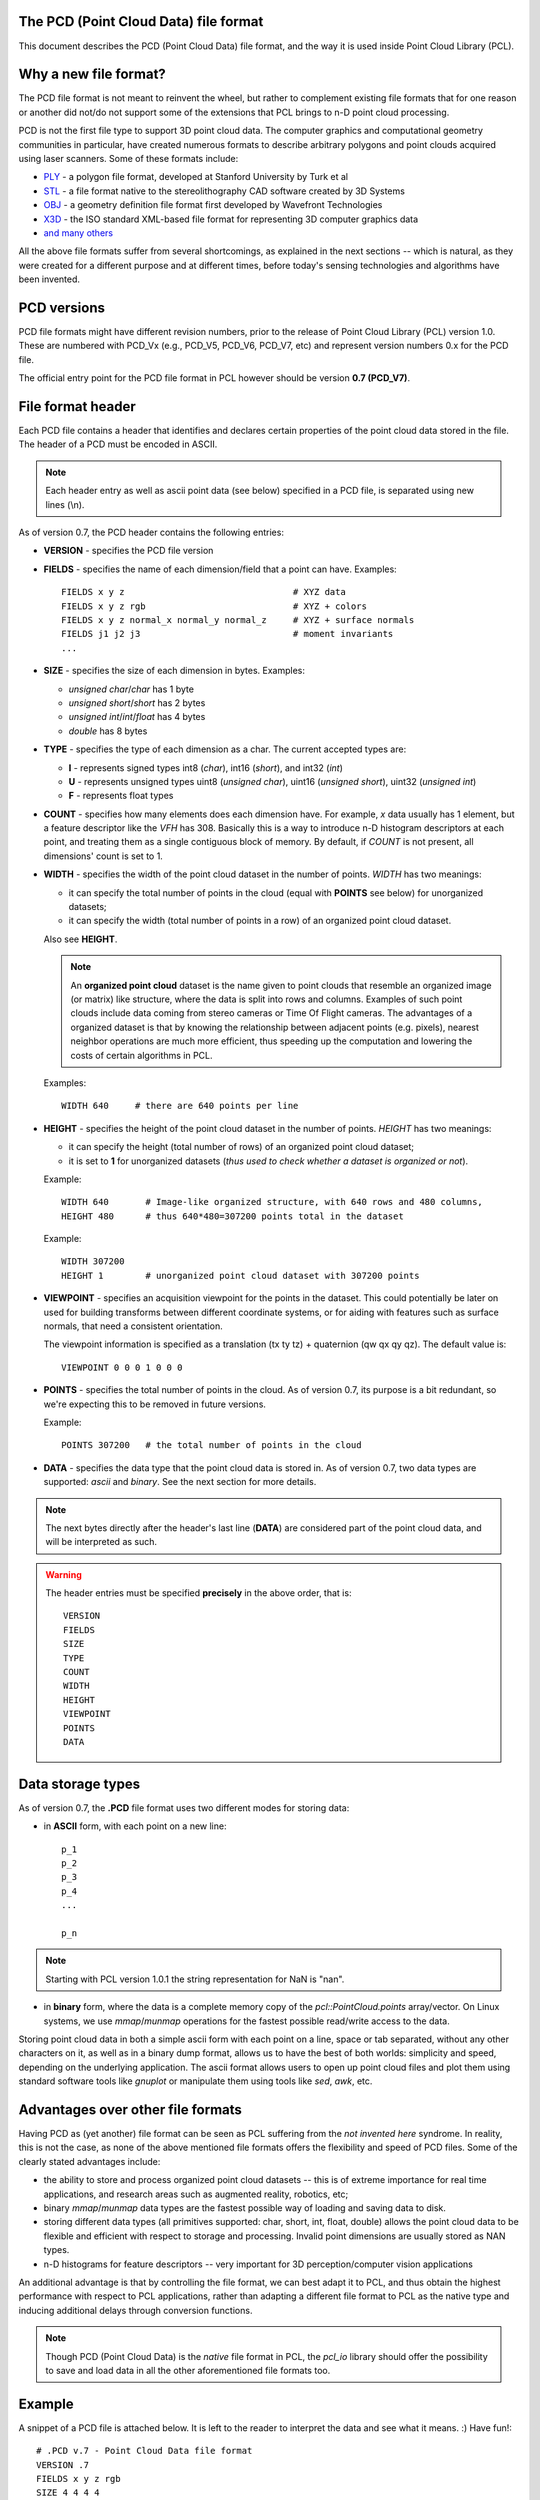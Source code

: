 .. _pcd_file_format:

The PCD (**P**\oint **C**\loud **D**\ata) file format
-----------------------------------------------------

This document describes the PCD (Point Cloud Data) file format, and the way it
is used inside Point Cloud Library (PCL).

.. image:: images/PCD_icon.png
   :alt: PCD file format icon
   :align: right

Why a new file format?
----------------------

The PCD file format is not meant to reinvent the wheel, but rather to
complement existing file formats that for one reason or another did not/do not
support some of the extensions that PCL brings to n-D point cloud processing.

PCD is not the first file type to support 3D point cloud data. The computer
graphics and computational geometry communities in particular, have created
numerous formats to describe arbitrary polygons and point clouds acquired using
laser scanners. Some of these formats include:

* `PLY <http://en.wikipedia.org/wiki/PLY_(file_format)>`_ - a polygon file format, developed at Stanford University by Turk et al

* `STL <http://en.wikipedia.org/wiki/STL_(file_format)>`_ - a file format native to the stereolithography CAD software created by 3D Systems

* `OBJ <http://en.wikipedia.org/wiki/Wavefront_.obj_file>`_ - a geometry definition file format first developed by Wavefront Technologies 

* `X3D <http://en.wikipedia.org/wiki/X3D>`_ - the ISO standard XML-based file format for representing 3D computer graphics data

* `and many others <http://en.wikipedia.org/wiki/Category:Graphics_file_formats>`_

All the above file formats suffer from several shortcomings, as explained in
the next sections -- which is natural, as they were created for a different
purpose and at different times, before today's sensing technologies and
algorithms have been invented. 

PCD versions
------------

PCD file formats might have different revision numbers, prior to the release of
Point Cloud Library (PCL) version 1.0. These are numbered with PCD_Vx (e.g.,
PCD_V5, PCD_V6, PCD_V7, etc) and represent version numbers 0.x for the PCD
file.

The official entry point for the PCD file format in PCL however should be
version **0.7 (PCD_V7)**.

File format header
------------------

Each PCD file contains a header that identifies and declares certain properties
of the point cloud data stored in the file. The header of a PCD must be encoded
in ASCII.

.. note::

  Each header entry as well as ascii point data (see below) specified in a PCD
  file, is separated using new lines (\\n).

As of version 0.7, the PCD header contains the following entries:

* **VERSION** - specifies the PCD file version

* **FIELDS** - specifies the name of each dimension/field that a point can
  have. Examples::

    FIELDS x y z                                # XYZ data
    FIELDS x y z rgb                            # XYZ + colors
    FIELDS x y z normal_x normal_y normal_z     # XYZ + surface normals
    FIELDS j1 j2 j3                             # moment invariants 
    ...

* **SIZE** - specifies the size of each dimension in bytes. Examples: 
  
  * *unsigned char*/*char* has 1 byte
  * *unsigned short*/*short* has 2 bytes
  * *unsigned int*/*int*/*float* has 4 bytes
  * *double* has 8 bytes

* **TYPE** - specifies the type of each dimension as a char. The current accepted types are:

  * **I** - represents signed types int8 (*char*), int16 (*short*), and int32 (*int*)
  * **U** - represents unsigned types uint8 (*unsigned char*), uint16 (*unsigned short*), uint32 (*unsigned int*)
  * **F** - represents float types

* **COUNT** - specifies how many elements does each dimension have. For
  example, *x* data usually has 1 element, but a feature descriptor like the
  *VFH* has 308. Basically this is a way to introduce n-D histogram descriptors
  at each point, and treating them as a single contiguous block of memory. By
  default, if *COUNT* is not present, all dimensions' count is set to 1.


* **WIDTH** - specifies the width of the point cloud dataset in the number of
  points. *WIDTH* has two meanings:

  * it can specify the total number of points in the cloud (equal with **POINTS** see below) for unorganized datasets;
  * it can specify the width (total number of points in a row) of an organized point cloud dataset.

  Also see **HEIGHT**.

  .. note::

     An **organized point cloud** dataset is the name given to point clouds that
     resemble an organized image (or matrix) like structure, where the data is
     split into rows and columns. Examples of such point clouds include data
     coming from stereo cameras or Time Of Flight cameras. The advantages of a
     organized dataset is that by knowing the relationship between adjacent
     points (e.g. pixels), nearest neighbor operations are much more efficient,
     thus speeding up the computation and lowering the costs of certain
     algorithms in PCL.

  Examples::

    WIDTH 640     # there are 640 points per line

* **HEIGHT** - specifies the height of the point cloud dataset in the number of points. *HEIGHT* has two meanings:

  * it can specify the height (total number of rows) of an organized point cloud dataset;
  * it is set to **1** for unorganized datasets (*thus used to check whether a dataset is organized or not*).

  Example::

    WIDTH 640       # Image-like organized structure, with 640 rows and 480 columns,
    HEIGHT 480      # thus 640*480=307200 points total in the dataset

  Example::

    WIDTH 307200
    HEIGHT 1        # unorganized point cloud dataset with 307200 points

* **VIEWPOINT** - specifies an acquisition viewpoint for the points in the
  dataset. This could potentially be later on used for building transforms
  between different coordinate systems, or for aiding with features such as
  surface normals, that need a consistent orientation.

  The viewpoint information is specified as a translation (tx ty tz) +
  quaternion (qw qx qy qz). The default value is::

    VIEWPOINT 0 0 0 1 0 0 0

* **POINTS** - specifies the total number of points in the cloud. As of version
  0.7, its purpose is a bit redundant, so we're expecting this to be removed in
  future versions.

  Example::

    POINTS 307200   # the total number of points in the cloud


* **DATA** - specifies the data type that the point cloud data is stored in. As
  of version 0.7, two data types are supported: *ascii* and *binary*. See the
  next section for more details.


.. note::

  The next bytes directly after the header's last line (**DATA**) are
  considered part of the point cloud data, and will be interpreted as such.

.. warning::

  The header entries must be specified **precisely** in the above order, that is::

    VERSION
    FIELDS
    SIZE
    TYPE
    COUNT
    WIDTH
    HEIGHT
    VIEWPOINT
    POINTS
    DATA

Data storage types
------------------

As of version 0.7, the **.PCD** file format uses two different modes for storing data:

* in **ASCII** form, with each point on a new line::

    p_1
    p_2
    p_3
    p_4
    ...

    p_n

.. note::

  Starting with PCL version 1.0.1 the string representation for NaN is "nan".

* in **binary** form, where the data is a complete memory copy of the
  `pcl::PointCloud.points` array/vector. On Linux systems, we use `mmap`/`munmap`
  operations for the fastest possible read/write access to the data.


Storing point cloud data in both a simple ascii form with each point on a line,
space or tab separated, without any other characters on it, as well as in a
binary dump format, allows us to have the best of both worlds: simplicity and
speed, depending on the underlying application. The ascii format allows users
to open up point cloud files and plot them using standard software tools like
`gnuplot` or manipulate them using tools like `sed`, `awk`, etc.



Advantages over other file formats
----------------------------------

Having PCD as (yet another) file format can be seen as PCL suffering from the `not invented here` syndrome. In reality, this is not the case, as none of the above mentioned file formats offers the flexibility and speed of PCD files. Some of the clearly stated advantages include:

* the ability to store and process organized point cloud datasets -- this is of
  extreme importance for real time applications, and research areas such as
  augmented reality, robotics, etc;

* binary `mmap`/`munmap` data types are the fastest possible way of loading and
  saving data to disk. 

* storing different data types (all primitives supported: char, short, int,
  float, double) allows the point cloud data to be flexible and efficient with
  respect to storage and processing. Invalid point dimensions are usually
  stored as NAN types.

* n-D histograms for feature descriptors -- very important for 3D
  perception/computer vision applications


An additional advantage is that by controlling the file format, we can best
adapt it to PCL, and thus obtain the highest performance with respect to PCL
applications, rather than adapting a different file format to PCL as the native
type and inducing additional delays through conversion functions. 


.. note::

  Though PCD (Point Cloud Data) is the *native* file format in PCL, the
  `pcl_io` library should offer the possibility to save and load data in all
  the other aforementioned file formats too.


Example
-------

A snippet of a PCD file is attached below. It is left to the reader to
interpret the data and see what it means. :) Have fun!::

  # .PCD v.7 - Point Cloud Data file format
  VERSION .7
  FIELDS x y z rgb
  SIZE 4 4 4 4
  TYPE F F F F
  COUNT 1 1 1 1
  WIDTH 213
  HEIGHT 1
  VIEWPOINT 0 0 0 1 0 0 0
  POINTS 213
  DATA ascii
  0.93773 0.33763 0 4.2108e+06
  0.90805 0.35641 0 4.2108e+06
  0.81915 0.32 0 4.2108e+06
  0.97192 0.278 0 4.2108e+06
  0.944 0.29474 0 4.2108e+06
  0.98111 0.24247 0 4.2108e+06
  0.93655 0.26143 0 4.2108e+06
  0.91631 0.27442 0 4.2108e+06
  0.81921 0.29315 0 4.2108e+06
  0.90701 0.24109 0 4.2108e+06
  0.83239 0.23398 0 4.2108e+06
  0.99185 0.2116 0 4.2108e+06
  0.89264 0.21174 0 4.2108e+06
  0.85082 0.21212 0 4.2108e+06
  0.81044 0.32222 0 4.2108e+06
  0.74459 0.32192 0 4.2108e+06
  0.69927 0.32278 0 4.2108e+06
  0.8102 0.29315 0 4.2108e+06
  0.75504 0.29765 0 4.2108e+06
  0.8102 0.24399 0 4.2108e+06
  0.74995 0.24723 0 4.2108e+06
  0.68049 0.29768 0 4.2108e+06
  0.66509 0.29002 0 4.2108e+06
  0.69441 0.2526 0 4.2108e+06
  0.62807 0.22187 0 4.2108e+06
  0.58706 0.32199 0 4.2108e+06
  0.52125 0.31955 0 4.2108e+06
  0.49351 0.32282 0 4.2108e+06
  0.44313 0.32169 0 4.2108e+06
  0.58678 0.2929 0 4.2108e+06
  0.53436 0.29164 0 4.2108e+06
  0.59308 0.24134 0 4.2108e+06
  0.5357 0.2444 0 4.2108e+06
  0.50043 0.31235 0 4.2108e+06
  0.44107 0.29711 0 4.2108e+06
  0.50727 0.22193 0 4.2108e+06
  0.43957 0.23976 0 4.2108e+06
  0.8105 0.21112 0 4.2108e+06
  0.73555 0.2114 0 4.2108e+06
  0.69907 0.21082 0 4.2108e+06
  0.63327 0.21154 0 4.2108e+06
  0.59165 0.21201 0 4.2108e+06
  0.52477 0.21491 0 4.2108e+06
  0.49375 0.21006 0 4.2108e+06
  0.4384 0.19632 0 4.2108e+06
  0.43425 0.16052 0 4.2108e+06
  0.3787 0.32173 0 4.2108e+06
  0.33444 0.3216 0 4.2108e+06
  0.23815 0.32199 0 4.808e+06
  0.3788 0.29315 0 4.2108e+06
  0.33058 0.31073 0 4.2108e+06
  0.3788 0.24399 0 4.2108e+06
  0.30249 0.29189 0 4.2108e+06
  0.23492 0.29446 0 4.808e+06
  0.29465 0.24399 0 4.2108e+06
  0.23514 0.24172 0 4.808e+06
  0.18836 0.32277 0 4.808e+06
  0.15992 0.32176 0 4.808e+06
  0.08642 0.32181 0 4.808e+06
  0.039994 0.32283 0 4.808e+06
  0.20039 0.31211 0 4.808e+06
  0.1417 0.29506 0 4.808e+06
  0.20921 0.22332 0 4.808e+06
  0.13884 0.24227 0 4.808e+06
  0.085123 0.29441 0 4.808e+06
  0.048446 0.31279 0 4.808e+06
  0.086957 0.24399 0 4.808e+06
  0.3788 0.21189 0 4.2108e+06
  0.29465 0.19323 0 4.2108e+06
  0.23755 0.19348 0 4.808e+06
  0.29463 0.16054 0 4.2108e+06
  0.23776 0.16054 0 4.808e+06
  0.19016 0.21038 0 4.808e+06
  0.15704 0.21245 0 4.808e+06
  0.08678 0.21169 0 4.808e+06
  0.012746 0.32168 0 4.808e+06
  -0.075715 0.32095 0 4.808e+06
  -0.10622 0.32304 0 4.808e+06
  -0.16391 0.32118 0 4.808e+06
  0.00088411 0.29487 0 4.808e+06
  -0.057568 0.29457 0 4.808e+06
  -0.0034333 0.24399 0 4.808e+06
  -0.055185 0.24185 0 4.808e+06
  -0.10983 0.31352 0 4.808e+06
  -0.15082 0.29453 0 4.808e+06
  -0.11534 0.22049 0 4.808e+06
  -0.15155 0.24381 0 4.808e+06
  -0.1912 0.32173 0 4.808e+06
  -0.281 0.3185 0 4.808e+06
  -0.30791 0.32307 0 4.808e+06
  -0.33854 0.32148 0 4.808e+06
  -0.21248 0.29805 0 4.808e+06
  -0.26372 0.29905 0 4.808e+06
  -0.22562 0.24399 0 4.808e+06
  -0.25035 0.2371 0 4.808e+06
  -0.29941 0.31191 0 4.808e+06
  -0.35845 0.2954 0 4.808e+06
  -0.29231 0.22236 0 4.808e+06
  -0.36101 0.24172 0 4.808e+06
  -0.0034393 0.21129 0 4.808e+06
  -0.07306 0.21304 0 4.808e+06
  -0.10579 0.2099 0 4.808e+06
  -0.13642 0.21411 0 4.808e+06
  -0.22562 0.19323 0 4.808e+06
  -0.24439 0.19799 0 4.808e+06
  -0.22591 0.16041 0 4.808e+06
  -0.23466 0.16082 0 4.808e+06
  -0.3077 0.20998 0 4.808e+06
  -0.3413 0.21239 0 4.808e+06
  -0.40551 0.32178 0 4.2108e+06
  -0.50568 0.3218 0 4.2108e+06
  -0.41732 0.30844 0 4.2108e+06
  -0.44237 0.28859 0 4.2108e+06
  -0.41591 0.22004 0 4.2108e+06
  -0.44803 0.24236 0 4.2108e+06
  -0.50623 0.29315 0 4.2108e+06
  -0.50916 0.24296 0 4.2108e+06
  -0.57019 0.22334 0 4.2108e+06
  -0.59611 0.32199 0 4.2108e+06
  -0.65104 0.32199 0 4.2108e+06
  -0.72566 0.32129 0 4.2108e+06
  -0.75538 0.32301 0 4.2108e+06
  -0.59653 0.29315 0 4.2108e+06
  -0.65063 0.29315 0 4.2108e+06
  -0.59478 0.24245 0 4.2108e+06
  -0.65063 0.24399 0 4.2108e+06
  -0.70618 0.29525 0 4.2108e+06
  -0.76203 0.31284 0 4.2108e+06
  -0.70302 0.24183 0 4.2108e+06
  -0.77062 0.22133 0 4.2108e+06
  -0.41545 0.21099 0 4.2108e+06
  -0.45004 0.19812 0 4.2108e+06
  -0.4475 0.1673 0 4.2108e+06
  -0.52031 0.21236 0 4.2108e+06
  -0.55182 0.21045 0 4.2108e+06
  -0.5965 0.21131 0 4.2108e+06
  -0.65064 0.2113 0 4.2108e+06
  -0.72216 0.21286 0 4.2108e+06
  -0.7556 0.20987 0 4.2108e+06
  -0.78343 0.31973 0 4.2108e+06
  -0.87572 0.32111 0 4.2108e+06
  -0.90519 0.32263 0 4.2108e+06
  -0.95526 0.34127 0 4.2108e+06
  -0.79774 0.29271 0 4.2108e+06
  -0.85618 0.29497 0 4.2108e+06
  -0.79975 0.24326 0 4.2108e+06
  -0.8521 0.24246 0 4.2108e+06
  -0.91157 0.31224 0 4.2108e+06
  -0.95031 0.29572 0 4.2108e+06
  -0.92223 0.2213 0 4.2108e+06
  -0.94979 0.24354 0 4.2108e+06
  -0.78641 0.21505 0 4.2108e+06
  -0.87094 0.21237 0 4.2108e+06
  -0.90637 0.20934 0 4.2108e+06
  -0.93777 0.21481 0 4.2108e+06
  0.22244 -0.0296 0 4.808e+06
  0.2704 -0.078167 0 4.808e+06
  0.24416 -0.056883 0 4.808e+06
  0.27311 -0.10653 0 4.808e+06
  0.26172 -0.10653 0 4.808e+06
  0.2704 -0.1349 0 4.808e+06
  0.24428 -0.15599 0 4.808e+06
  0.19017 -0.025297 0 4.808e+06
  0.14248 -0.02428 0 4.808e+06
  0.19815 -0.037432 0 4.808e+06
  0.14248 -0.03515 0 4.808e+06
  0.093313 -0.02428 0 4.808e+06
  0.044144 -0.02428 0 4.808e+06
  0.093313 -0.03515 0 4.808e+06
  0.044144 -0.03515 0 4.808e+06
  0.21156 -0.17357 0 4.808e+06
  0.029114 -0.12594 0 4.2108e+06
  0.036583 -0.15619 0 4.2108e+06
  0.22446 -0.20514 0 4.808e+06
  0.2208 -0.2369 0 4.808e+06
  0.2129 -0.208 0 4.808e+06
  0.19316 -0.25672 0 4.808e+06
  0.14497 -0.27484 0 4.808e+06
  0.030167 -0.18748 0 4.2108e+06
  0.1021 -0.27453 0 4.808e+06
  0.1689 -0.2831 0 4.808e+06
  0.13875 -0.28647 0 4.808e+06
  0.086993 -0.29568 0 4.808e+06
  0.044924 -0.3154 0 4.808e+06
  -0.0066125 -0.02428 0 4.808e+06
  -0.057362 -0.02428 0 4.808e+06
  -0.0066125 -0.03515 0 4.808e+06
  -0.057362 -0.03515 0 4.808e+06
  -0.10653 -0.02428 0 4.808e+06
  -0.15266 -0.025282 0 4.808e+06
  -0.10653 -0.03515 0 4.808e+06
  -0.16036 -0.037257 0 4.808e+06
  0.0083286 -0.1259 0 4.2108e+06
  0.0007442 -0.15603 0 4.2108e+06
  -0.1741 -0.17381 0 4.808e+06
  -0.18502 -0.02954 0 4.808e+06
  -0.20707 -0.056403 0 4.808e+06
  -0.23348 -0.07764 0 4.808e+06
  -0.2244 -0.10653 0 4.808e+06
  -0.23604 -0.10652 0 4.808e+06
  -0.20734 -0.15641 0 4.808e+06
  -0.23348 -0.13542 0 4.808e+06
  0.0061083 -0.18729 0 4.2108e+06
  -0.066235 -0.27472 0 4.808e+06
  -0.17577 -0.20789 0 4.808e+06
  -0.10861 -0.27494 0 4.808e+06
  -0.15584 -0.25716 0 4.808e+06
  -0.0075775 -0.31546 0 4.808e+06
  -0.050817 -0.29595 0 4.808e+06
  -0.10306 -0.28653 0 4.808e+06
  -0.1319 -0.2831 0 4.808e+06
  -0.18716 -0.20571 0 4.808e+06
  -0.18369 -0.23729 0 4.808e+06

